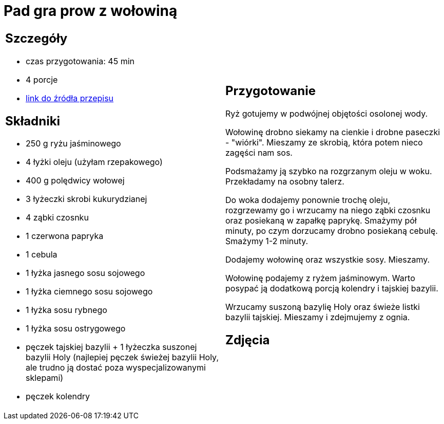 = Pad gra prow z wołowiną

[cols=".<a,.<a"]
[frame=none]
[grid=none]
|===
|
== Szczegóły
* czas przygotowania: 45 min
* 4 porcje
* https://madameedith.com/przepis/wolowina-z-tajska-bazylia-pad-gra-prow[link do źródła przepisu]

== Składniki
* 250 g ryżu jaśminowego
* 4 łyżki oleju (użyłam rzepakowego)
* 400 g polędwicy wołowej
* 3 łyżeczki skrobi kukurydzianej
* 4 ząbki czosnku
* 1 czerwona papryka
* 1 cebula
* 1 łyżka jasnego sosu sojowego
* 1 łyżka ciemnego sosu sojowego
* 1 łyżka sosu rybnego
* 1 łyżka sosu ostrygowego
* pęczek tajskiej bazylii + 1 łyżeczka suszonej bazylii Holy (najlepiej pęczek świeżej bazylii Holy, ale trudno ją dostać poza wyspecjalizowanymi sklepami)
* pęczek kolendry

|
== Przygotowanie
Ryż gotujemy w podwójnej objętości osolonej wody.

Wołowinę drobno siekamy na cienkie i drobne paseczki - "wiórki". Mieszamy ze skrobią, która potem nieco zagęści nam sos.

Podsmażamy ją szybko na rozgrzanym oleju w woku. Przekładamy na osobny talerz.

Do woka dodajemy ponownie trochę oleju, rozgrzewamy go i wrzucamy na niego ząbki czosnku oraz posiekaną w zapałkę paprykę. Smażymy pół minuty, po czym dorzucamy drobno posiekaną cebulę. Smażymy 1-2 minuty.

Dodajemy wołowinę oraz wszystkie sosy. Mieszamy.

Wołowinę podajemy z ryżem jaśminowym. Warto posypać ją dodatkową porcją kolendry i tajskiej bazylii.

Wrzucamy suszoną bazylię Holy oraz świeże listki bazylii tajskiej. Mieszamy i zdejmujemy z ognia.

== Zdjęcia
|===
